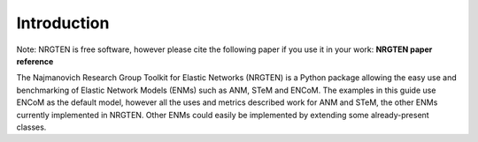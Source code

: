 Introduction
============

Note: NRGTEN is free software, however please cite the following paper if
you use it in your work: **NRGTEN paper reference**

The Najmanovich Research Group Toolkit for Elastic Networks (NRGTEN) is a Python
package allowing the easy use and benchmarking of Elastic Network Models (ENMs) such as ANM, STeM
and ENCoM. The examples in this guide use ENCoM as the default
model, however all the uses and metrics described work for ANM and STeM, the other ENMs currently implemented
in NRGTEN. Other ENMs could easily be implemented by extending some already-present classes.


